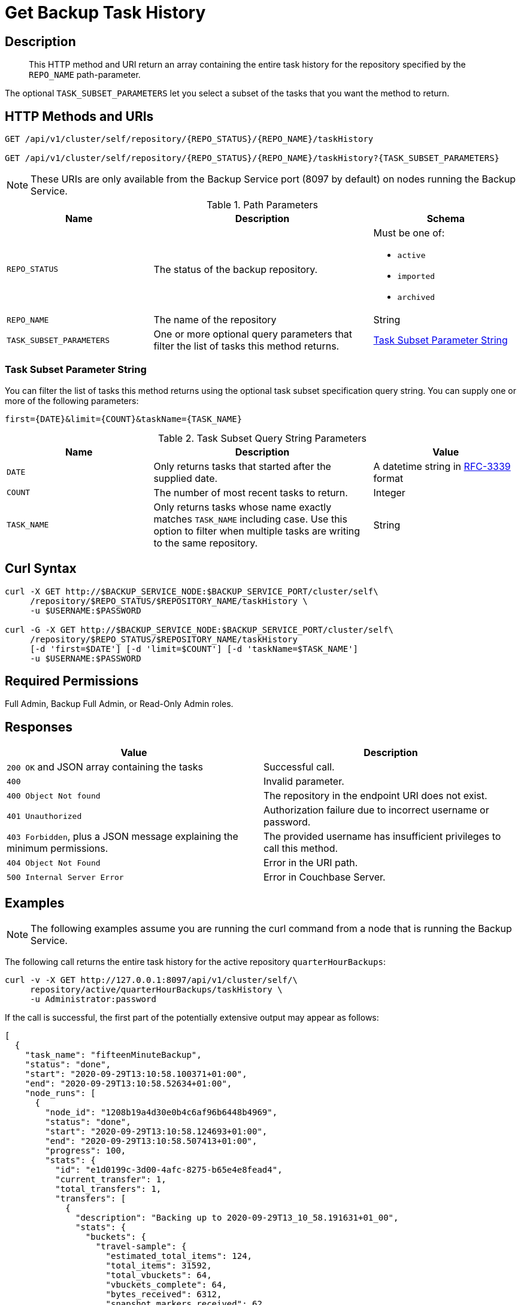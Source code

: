 = Get Backup Task History
:description: The Backup Service REST API lets you retrieve the task history of an active, imported, or archived repository.

[#description]
== Description
[abstract]
This HTTP method and URI return an array containing the entire task history for the repository specified by the `REPO_NAME` path-parameter.

The optional `TASK_SUBSET_PARAMETERS` let you select a subset of the tasks that you want the method to return.

[#http-methods-and-uris]
== HTTP Methods and URIs

----
GET /api/v1/cluster/self/repository/{REPO_STATUS}/{REPO_NAME}/taskHistory

GET /api/v1/cluster/self/repository/{REPO_STATUS}/{REPO_NAME}/taskHistory?{TASK_SUBSET_PARAMETERS}
----

NOTE: These URIs are only available from the Backup Service port (8097 by default) on nodes running the Backup Service.

.Path Parameters
[cols="2,3,2"]
|===
|Name | Description | Schema

| `REPO_STATUS`
| The status of the backup repository. 
a| Must be one of:

* `active`
* `imported`
* `archived` 


| `REPO_NAME`
| The name of the repository
| String

| `TASK_SUBSET_PARAMETERS`
| One or more optional query parameters that filter the list of tasks this method returns.   
| <<subset-spec,Task Subset Parameter String>>

|===

[[subset-spec]]
=== Task Subset Parameter String

You can filter the list of tasks this method returns using the optional task subset specification query string. 
You can supply one or more of the following parameters:

----
first={DATE}&limit={COUNT}&taskName={TASK_NAME}
----

.Task Subset Query String Parameters
[cols="2,3,2"]
|===
|Name | Description | Value 

| `DATE`
| Only returns tasks that started after the supplied date. 
| A datetime string in https://www.rfc-editor.org/rfc/rfc3339[RFC-3339] format

| `COUNT`
| The number of most recent tasks to return.
| Integer

| `TASK_NAME`
a| Only returns tasks whose name exactly matches `TASK_NAME` including case.
Use this option to filter  when multiple tasks are writing to the same repository.
| String

|===

[#curl-syntax]
== Curl Syntax

----
curl -X GET http://$BACKUP_SERVICE_NODE:$BACKUP_SERVICE_PORT/cluster/self\
     /repository/$REPO_STATUS/$REPOSITORY_NAME/taskHistory \
     -u $USERNAME:$PASSWORD

curl -G -X GET http://$BACKUP_SERVICE_NODE:$BACKUP_SERVICE_PORT/cluster/self\
     /repository/$REPO_STATUS/$REPOSITORY_NAME/taskHistory
     [-d 'first=$DATE'] [-d 'limit=$COUNT'] [-d 'taskName=$TASK_NAME']
     -u $USERNAME:$PASSWORD
----

== Required Permissions

Full Admin, Backup Full Admin, or Read-Only Admin roles.

[#responses]
== Responses

|===
|Value | Description  

| `200 OK` and JSON array containing the tasks
| Successful call.

| `400`
| Invalid parameter.

| `400 Object Not found`
| The repository in the endpoint URI does not exist.

| `401 Unauthorized`
|  Authorization failure due to incorrect username or password.

| `403 Forbidden`, plus a JSON message explaining the minimum permissions.
| The provided username has insufficient privileges to call this method.

| `404 Object Not Found`
| Error in the URI path.

| `500 Internal Server Error`
| Error in Couchbase Server.

|===

[#example]
== Examples

NOTE: The following examples assume you are running the curl command from a node that is running the Backup Service.

The following call returns the entire task history for the active repository `quarterHourBackups`:

[source, console]
----
curl -v -X GET http://127.0.0.1:8097/api/v1/cluster/self/\
     repository/active/quarterHourBackups/taskHistory \
     -u Administrator:password
----

If the call is successful, the first part of the potentially extensive output may appear as follows:

[source, json]
----
[
  {
    "task_name": "fifteenMinuteBackup",
    "status": "done",
    "start": "2020-09-29T13:10:58.100371+01:00",
    "end": "2020-09-29T13:10:58.52634+01:00",
    "node_runs": [
      {
        "node_id": "1208b19a4d30e0b4c6af96b6448b4969",
        "status": "done",
        "start": "2020-09-29T13:10:58.124693+01:00",
        "end": "2020-09-29T13:10:58.507413+01:00",
        "progress": 100,
        "stats": {
          "id": "e1d0199c-3d00-4afc-8275-b65e4e8fead4",
          "current_transfer": 1,
          "total_transfers": 1,
          "transfers": [
            {
              "description": "Backing up to 2020-09-29T13_10_58.191631+01_00",
              "stats": {
                "buckets": {
                  "travel-sample": {
                    "estimated_total_items": 124,
                    "total_items": 31592,
                    "total_vbuckets": 64,
                    "vbuckets_complete": 64,
                    "bytes_received": 6312,
                    "snapshot_markers_received": 62,
                    "snapshot_ends_received": 64,
                    "failover_logs_received": 64,
                    "complete": true,
                    "errored": false
                  }
                },
                "complete": true
              },
              "progress": 100,
              "eta": "2020-09-29T13:10:58.495359+01:00"
            }
          ],
          "progress": 100,
          "eta": "2020-09-29T13:10:58.495359+01:00"
        },
        "error_code": 0
      }
    ],
    "error_code": 0,
    "type": "BACKUP"
  },
  {
    "task_name": "fifteenMinuteBackup",
    "status": "done",
    "start": "2020-09-29T12:55:57.793738+01:00",
    "end": "2020-09-29T12:55:58.905212+01:00",
                .
                .
                .
  }
]
----

The array includes objects for specific runs of the task `fifteenMinuteBackup`.
Each object incudes the `start` and `end` time of the task; and lists specific `node_runs`, with details on buckets whose data was backed up.

The following example demonstrates using the `first` and `limit` query parameters to limit the results to two tasks that started after 14:24:22 on May 5th, 2024 GMT.  

[source, console]
----
curl -G -s -X GET http://127.0.0.1:8097/api/v1/cluster/self/repository/active/quarterHourBackups/taskHistory \
     -d 'first=2024-05-06T14:24:22Z' 
     -d 'limit=2' 
     -u Administrator:password | jq
----

A successful call returns a task list resembling the following:

[source, json]
----
[
  {
    "task_name": "fifteenMinuteBackup",
    "status": "done",
    "start": "2024-05-06T17:24:22.471826882Z",
    "end": "2024-05-06T17:24:28.901488385Z",
    "node_runs": [
      {
        "node_id": "1a41682a59f40d3932d2cf7b131a2312",
        "status": "done",
        "start": "2024-05-06T17:24:22.483698673Z",
        "end": "2024-05-06T17:24:28.889650843Z",
        "progress": 100,
        "stats": {
          "id": "36dfeb46-78b0-428a-b9d6-36b0169ac685",
          "current_transfer": 1,
          "total_transfers": 1,
          "transfers": [
            {
              "description": "Backing up to 2024-05-06T17_24_22.886394673Z",
              "stats": {
                "started_at": 1715016262871131000,
                "finished_at": 1715016268874403800,
                "buckets": {
                  "travel-sample": {
                    "total_items": 63344,
                    "total_vbuckets": 1024,
                    "vbuckets_complete": 1024,
                    "bytes_received": 28672,
                    "failover_logs_received": 1024,
                    "started_at": 1715016266774038500,
                    "finished_at": 1715016268870321400,
                    "complete": true
                  }
                },
                "users": {},
                "complete": true
              },
              "progress": 100,
              "eta": "2024-05-06T17:24:28.878288801Z"
            }
          ],
          "progress": 100,
          "eta": "2024-05-06T17:24:28.878288801Z"
        },
        "error_code": 0
      }
    ],
    "error_code": 0,
    "type": "BACKUP"
  },
  {
    "task_name": "fifteenMinuteBackup",
    "status": "done",
    "start": "2024-05-06T17:09:22.279129423Z",
    "end": "2024-05-06T17:09:28.677706343Z",
    "node_runs": [
      {
        "node_id": "1a41682a59f40d3932d2cf7b131a2312",
        "status": "done",
        "start": "2024-05-06T17:09:22.291632632Z",
        "end": "2024-05-06T17:09:28.667370885Z",
        "progress": 100,
        "stats": {
          "id": "7dabe789-0413-4ef2-b7d9-e942cab1da75",
          "current_transfer": 1,
          "total_transfers": 1,
          "transfers": [
            {
              "description": "Backing up to 2024-05-06T17_09_22.690112298Z",
              "stats": {
                "started_at": 1715015362678973000,
                "finished_at": 1715015368655166200,
                "buckets": {
                  "travel-sample": {
                    "total_items": 63344,
                    "total_vbuckets": 1024,
                    "vbuckets_complete": 1024,
                    "bytes_received": 28672,
                    "failover_logs_received": 1024,
                    "started_at": 1715015366548654800,
                    "finished_at": 1715015368651093200,
                    "complete": true
                  }
                },
                "users": {},
                "complete": true
              },
              "progress": 100,
              "eta": "2024-05-06T17:09:28.658444968Z"
            }
          ],
          "progress": 100,
          "eta": "2024-05-06T17:09:28.658444968Z"
        },
        "error_code": 0
      }
    ],
    "error_code": 0,
    "type": "BACKUP"
  }
]
----

[#see-also]
== See Also

* For a an overview of the Backup Service, see xref:learn:services-and-indexes/services/backup-service.adoc[Backup Service].
* For a step-by-step guide to configure and use the Backup Service using the Couchbase Server Web Console, see  xref:manage:manage-backup-and-restore/manage-backup-and-restore.adoc[Manage Backup and Restore].
* For information about using the Backup Service REST API to create a plan, see xref:rest-api:backup-create-and-edit-plans.adoc[Create and Edit Plans].
